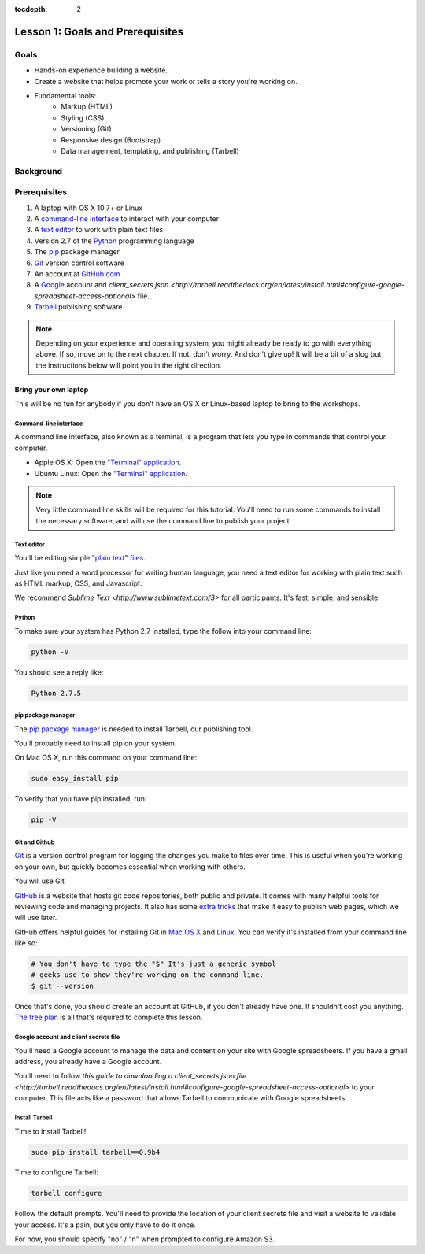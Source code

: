 :tocdepth: 2

=================================
Lesson 1: Goals and Prerequisites
=================================

*****
Goals
*****

- Hands-on experience building a website.
- Create a website that helps promote your work or tells a story
  you're working on.
- Fundamental tools:
    - Markup (HTML)
    - Styling (CSS)
    - Versioning (Git)
    - Responsive design (Bootstrap)
    - Data management, templating, and publishing (Tarbell)

**********
Background
**********

*************
Prerequisites
*************

1. A laptop with OS X 10.7+ or Linux
2. A `command-line interface <https://en.wikipedia.org/wiki/Command-line_interface>`_ to interact with your computer
3. A `text editor <https://en.wikipedia.org/wiki/Text_editor>`_ to work with plain text files
4. Version 2.7 of the `Python <http://python.org/download/releases/2.7.6/>`_ programming language
5. The `pip <http://www.pip-installer.org/en/latest/installing.html>`_ package manager
6. `Git <http://git-scm.com/>`_ version control software
7. An account at `GitHub.com <http://www.github.com>`_
8. A `Google <http://google.com>`_ account and `client_secrets.json <http://tarbell.readthedocs.org/en/latest/install.html#configure-google-spreadsheet-access-optional>` file.
9. `Tarbell <http://tarbell.tribapps.com>`_ publishing software

.. note::

    Depending on your experience and operating system, you might already be ready
    to go with everything above. If so, move on to the next chapter. If not, 
    don't worry. And don't give up! It will be a bit of a 
    slog but the instructions below will point you in the right direction.


Bring your own laptop
---------------------

This will be no fun for anybody if you don't have an OS X or Linux-based laptop to
bring to the workshops.


---------------------
Command-line interface
---------------------

A command line interface, also known as a terminal, is a program that lets you
type in commands that control your computer.

- Apple OS X: Open the `"Terminal" application <http://blog.teamtreehouse.com/introduction-to-the-mac-os-x-command-line>`_. 
- Ubuntu Linux: Open the `"Terminal" application <http://askubuntu.com/questions/38162/what-is-a-terminal-and-how-do-i-open-and-use-it>`_.

.. note::

    Very little command line skills will be required for this tutorial. You'll need to run some
    commands to install the necessary software, and will use the command line to publish your
    project.


---------------------
Text editor
---------------------

You'll be editing simple `"plain text" files <https://en.wikipedia.org/wiki/Text_file>`_.

Just like you need a word processor for writing human language, you need a text editor
for working with plain text such as HTML markup, CSS, and Javascript.

We recommend `Sublime Text <http://www.sublimetext.com/3>` for all participants. It's fast,
simple, and sensible.


---------------------
Python
---------------------

To make sure your system has Python 2.7 installed, type the follow into your command line:

.. code-block:: bash

    python -V

You should see a reply like:

.. code-block:: bash

    Python 2.7.5


---------------------
pip package manager
---------------------

The `pip package manager <http://www.pip-installer.org/en/latest/index.html>`_
is needed to install Tarbell, our publishing tool. 

You'll probably need to install pip on your system.

On Mac OS X, run this command on your command line:

.. code-block:: bash

    sudo easy_install pip

To verify that you have pip installed, run:

.. code-block:: bash

    pip -V


---------------------
Git and Github
---------------------

`Git <http://git-scm.com/>`_ is a version control program for logging the changes 
you make to files over time. This is useful when you're working on your own, 
but quickly becomes essential when working with others.

You will use Git 

`GitHub <https://github.com/>`_ is a website that hosts git code repositories, both public and private. It comes
with many helpful tools for reviewing code and managing projects. It also has some 
`extra tricks <http://pages.github.com/>`_ that make it easy to publish web pages, which we will use later. 

GitHub offers helpful guides for installing Git in 
`Mac OS X <https://help.github.com/articles/set-up-git#platform-mac>`_ and
`Linux <https://help.github.com/articles/set-up-git#platform-linux>`_. You can verify
it's installed from your command line like so:

.. code-block:: bash

    # You don't have to type the "$" It's just a generic symbol 
    # geeks use to show they're working on the command line.
    $ git --version

Once that's done, you should create an account at GitHub, if you don't already have one.
It shouldn't cost you anything. `The free plan <https://github.com/pricing>`_ 
is all that's required to complete this lesson.

--------------------------------------
Google account and client secrets file
--------------------------------------

You'll need a Google account to manage the data and content on your site
with Google spreadsheets. If you have a gmail address, you already have a Google
account.

You'll need to follow `this guide to downloading a client_secrets.json file <http://tarbell.readthedocs.org/en/latest/install.html#configure-google-spreadsheet-access-optional>`
to your computer. This file acts like a password that allows Tarbell to communicate with Google spreadsheets.

---------------
Install Tarbell
---------------

Time to install Tarbell!

.. code-block:: bash

    sudo pip install tarbell==0.9b4

Time to configure Tarbell:

.. code-block:: bash

    tarbell configure

Follow the default prompts. You'll need to provide the location of your client secrets file
and visit a website to validate your access. It's a pain, but you only have to do it once.

For now, you should specify "no" / "n" when prompted to configure Amazon S3.


